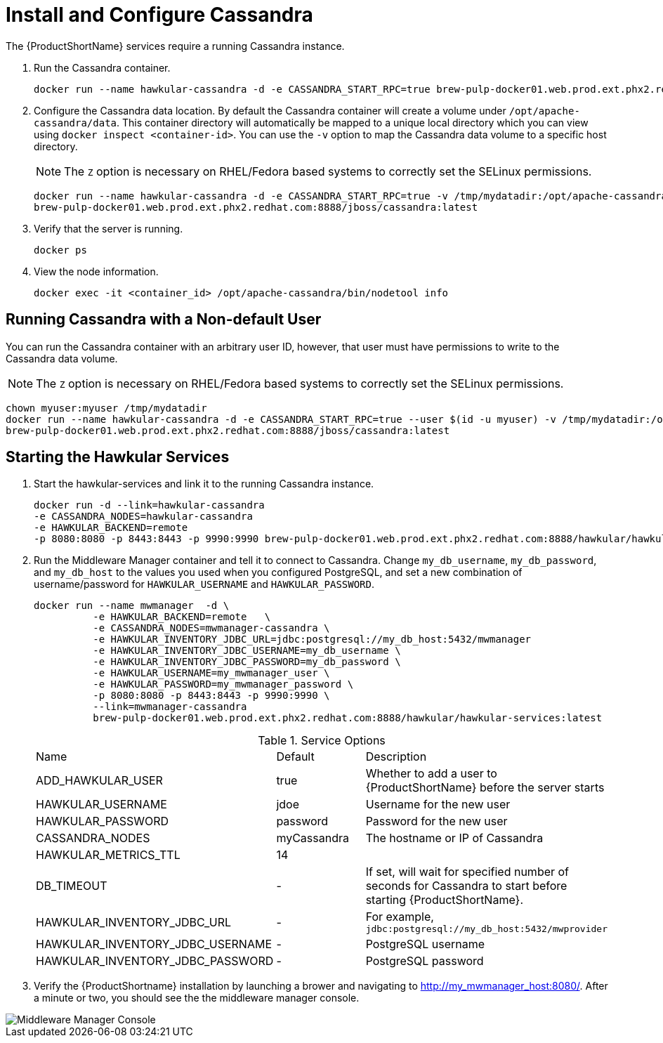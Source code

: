 [[starting_cassandra]]
= Install and Configure Cassandra

////
Would like to be able to provide more context as to why we need the Cassandra instance and what role it plays.
Also, need to verify that this command is correct?  This doesn't look like we're connecting to a local instance?
////
The {ProductShortName} services require a running Cassandra instance.

. Run the Cassandra container.
+
----
docker run --name hawkular-cassandra -d -e CASSANDRA_START_RPC=true brew-pulp-docker01.web.prod.ext.phx2.redhat.com:8888/jboss/cassandra:latest
----
+
[[configuring_cassandra]]
. Configure the Cassandra data location.
 By default the Cassandra container will create a volume under `/opt/apache-cassandra/data`.  This container directory will automatically be mapped to a unique local directory which you can view using `docker inspect <container-id>`.
You can use the `-v` option to map the Cassandra data volume to a specific host directory.
+
NOTE: The `Z` option is necessary on RHEL/Fedora based systems to correctly set the SELinux permissions.

+
----
docker run --name hawkular-cassandra -d -e CASSANDRA_START_RPC=true -v /tmp/mydatadir:/opt/apache-cassandra/data:Z
brew-pulp-docker01.web.prod.ext.phx2.redhat.com:8888/jboss/cassandra:latest
----
+

. Verify that the server is running.
+
[source, bash]
----
docker ps
----
.  View the node information.
+
[source, bash]
----
docker exec -it <container_id> /opt/apache-cassandra/bin/nodetool info
----

[[cassandar_non-default_user]]
== Running Cassandra with a Non-default User
You can run the Cassandra container with an arbitrary user ID, however, that user must have permissions to write to the Cassandra data volume.

NOTE: The `Z` option is necessary on RHEL/Fedora based systems to correctly set the SELinux permissions.

----
chown myuser:myuser /tmp/mydatadir
docker run --name hawkular-cassandra -d -e CASSANDRA_START_RPC=true --user $(id -u myuser) -v /tmp/mydatadir:/opt/apache-cassandra/data:Z
brew-pulp-docker01.web.prod.ext.phx2.redhat.com:8888/jboss/cassandra:latest
----

== Starting the Hawkular Services
////
Need to verify that this is still called "Hawkular"
////
. Start the hawkular-services and link it to the running Cassandra instance.
+
----
docker run -d --link=hawkular-cassandra
-e CASSANDRA_NODES=hawkular-cassandra
-e HAWKULAR_BACKEND=remote
-p 8080:8080 -p 8443:8443 -p 9990:9990 brew-pulp-docker01.web.prod.ext.phx2.redhat.com:8888/hawkular/hawkular-services:latest
----
+
. Run the Middleware Manager container and tell it to connect to Cassandra.  Change `my_db_username`, `my_db_password`, and `my_db_host` to the values you
used when you configured PostgreSQL, and set a new combination of username/password for `HAWKULAR_USERNAME` and `HAWKULAR_PASSWORD`.
+
[source, bash]
----
docker run --name mwmanager  -d \
          -e HAWKULAR_BACKEND=remote   \
          -e CASSANDRA_NODES=mwmanager-cassandra \
          -e HAWKULAR_INVENTORY_JDBC_URL=jdbc:postgresql://my_db_host:5432/mwmanager
          -e HAWKULAR_INVENTORY_JDBC_USERNAME=my_db_username \
          -e HAWKULAR_INVENTORY_JDBC_PASSWORD=my_db_password \
          -e HAWKULAR_USERNAME=my_mwmanager_user \
          -e HAWKULAR_PASSWORD=my_mwmanager_password \
          -p 8080:8080 -p 8443:8443 -p 9990:9990 \
          --link=mwmanager-cassandra
          brew-pulp-docker01.web.prod.ext.phx2.redhat.com:8888/hawkular/hawkular-services:latest
----
+
.Service Options
|===
|Name |Default |Description
|ADD_HAWKULAR_USER
|true
|Whether to add a user to {ProductShortName} before the server starts

|HAWKULAR_USERNAME
|jdoe
|Username for the new user

|HAWKULAR_PASSWORD
|password
|Password for the new user

|CASSANDRA_NODES
|myCassandra
|The hostname or IP of Cassandra

|HAWKULAR_METRICS_TTL
|14
|

|DB_TIMEOUT
|-
|If set, will wait for specified number of seconds for Cassandra to start before starting {ProductShortName}.

|HAWKULAR_INVENTORY_JDBC_URL
|-
|For example, `jdbc:postgresql://my_db_host:5432/mwprovider`

|HAWKULAR_INVENTORY_JDBC_USERNAME
|-
|PostgreSQL username

|HAWKULAR_INVENTORY_JDBC_PASSWORD
|-
|PostgreSQL password

|===
+
. Verify the {ProductShortname} installation by launching a brower and navigating to http://my_mwmanager_host:8080/. After a minute or two, you should see the the middleware manager console.

image::MiddlewareManagerForCloudForms.png[alt="Middleware Manager Console"]
